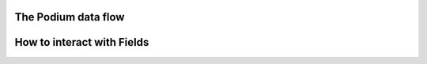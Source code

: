The Podium data flow
====================

How to interact with Fields
===========================

